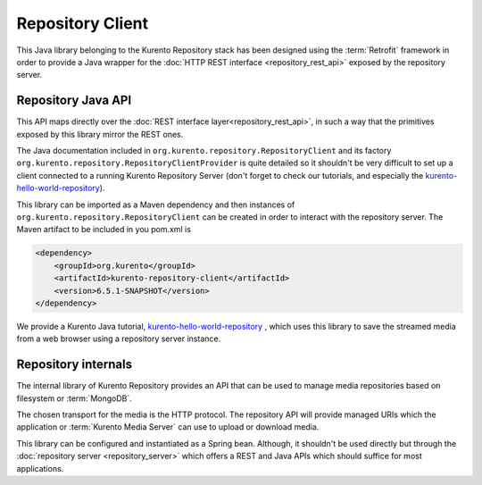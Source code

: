Repository Client
=================

This Java library belonging to the Kurento Repository stack has been designed
using the :term:`Retrofit` framework in order to provide a Java wrapper for the
:doc:`HTTP REST interface <repository_rest_api>` exposed by the repository
server.

Repository Java API
-------------------

This API maps directly over the
:doc:`REST interface layer<repository_rest_api>`, in such a way that the
primitives exposed by this library mirror the REST ones.

The Java documentation included in ``org.kurento.repository.RepositoryClient``
and its factory ``org.kurento.repository.RepositoryClientProvider`` is quite
detailed so it shouldn't be very difficult to set up a client connected to a
running Kurento Repository Server (don't forget to check our tutorials, and
especially the
`kurento-hello-world-repository <https://github.com/Kurento/kurento-tutorial-java/tree/master/kurento-hello-world-repository>`_).

This library can be imported as a Maven dependency and then instances of
``org.kurento.repository.RepositoryClient`` can be created in order to interact
with the repository server. The Maven artifact to be included in you pom.xml is

.. code-block:: xml

   <dependency>
       <groupId>org.kurento</groupId>
       <artifactId>kurento-repository-client</artifactId>
       <version>6.5.1-SNAPSHOT</version>
   </dependency>

We provide a Kurento Java tutorial,
`kurento-hello-world-repository <https://github.com/Kurento/kurento-tutorial-java/tree/master/kurento-hello-world-recording>`_
, which uses this library to save the streamed media from a web browser using a
repository server instance.

Repository internals
--------------------

The internal library of Kurento Repository provides an API that can be used to
manage media repositories based on filesystem or :term:`MongoDB`.

The chosen transport for the media is the HTTP protocol. The repository API will
provide managed URIs which the application or :term:`Kurento Media Server` can
use to upload or download media.

This library can be configured and instantiated as a Spring bean. Although, it
shouldn't be used directly but through the
:doc:`repository server <repository_server>` which offers a REST and Java APIs
which should suffice for most applications.
